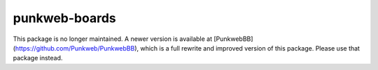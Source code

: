 punkweb-boards
==============

This package is no longer maintained.  A newer version is available at
[PunkwebBB](https://github.com/Punkweb/PunkwebBB), which is a full rewrite and improved version of this package.
Please use that package instead.